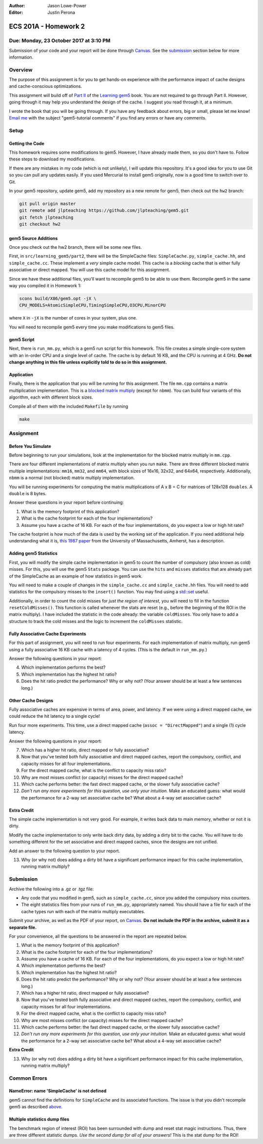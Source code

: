 :Author: Jason Lowe-Power
:Editor: Justin Perona

=====================
ECS 201A - Homework 2
=====================

Due: Monday, 23 October 2017 at 3:10 PM
---------------------------------------

Submission of your code and your report will be done through Canvas_.
See the submission_ section below for more information.

.. _Canvas: https://canvas.ucdavis.edu/courses/146759

Overview
--------

The purpose of this assignment is for you to get hands-on experience with the performance impact of cache designs and cache-conscious optimizations.

This assignment will build off of `Part II`_ of the `Learning gem5`_ book.
You are not required to go through Part II.
However, going through it may help you understand the design of the cache.
I suggest you read through it, at a minimum.

I wrote the book that you will be going through.
If you have any feedback about errors, big or small, please let me know!
`Email me`_ with the subject "gem5-tutorial comments" if you find any errors or have any comments.

.. _Part II: http://learning.gem5.org/book/part2
.. _Learning gem5: http://learning.gem5.org
.. _email me: mailto:jlowepower@ucdavis.edu

Setup
-----

Getting the Code
~~~~~~~~~~~~~~~~

This homework requires some modifications to gem5.
However, I have already made them, so you don't have to.
Follow these steps to download my modifications.

If there are any mistakes in my code (which is not unlikely), I will update this repository.
It's a good idea for you to use Git so you can pull any updates easily.
If you used Mercurial to install gem5 originally, now is a good time to switch over to Git.

In your gem5 repository, update gem5, add my repository as a new remote for gem5, then check out the ``hw2`` branch:

.. code-block:: sh

    git pull origin master
    git remote add jlpteaching https://github.com/jlpteaching/gem5.git
    git fetch jlpteaching
    git checkout hw2

.. _above:

gem5 Source Additions
~~~~~~~~~~~~~~~~~~~~~

Once you check out the hw2 branch, there will be some new files.

First, in ``src/learning_gem5/part2``, there will be the SimpleCache files: ``SimpleCache.py``, ``simple_cache.hh``, and ``simple_cache.cc``.
These implement a *very* simple cache model.
This cache is a *blocking* cache that is either fully associative or direct mapped.
You will use this cache model for this assignment.

Since we have these additional files, you'll want to recompile gem5 to be able to use them.
Recompile gem5 in the same way you compiled it in Homework 1:

.. code-block:: sh

    scons build/X86/gem5.opt -jX \
    CPU_MODELS=AtomicSimpleCPU,TimingSimpleCPU,O3CPU,MinorCPU

where ``X`` in ``-jX`` is the number of cores in your system, plus one.

You will need to recompile gem5 every time you make modifications to gem5 files.

gem5 Script
~~~~~~~~~~~

Next, there is ``run_mm.py``, which is a gem5 run script for this homework.
This file creates a simple single-core system with an in-order CPU and a single level of cache.
The cache is by default 16 KB, and the CPU is running at 4 GHz.
**Do not change anything in this file unless explicitly told to do so in this assignment.**

Application
~~~~~~~~~~~

Finally, there is the application that you will be running for this assignment.
The file ``mm.cpp`` contains a matrix multiplication implementation.
This is a `blocked matrix multiply`_ (except for ``nbmm``).
You can build four variants of this algorithm, each with different block sizes.

Compile all of them with the included ``Makefile`` by running

.. code-block:: sh

    make

.. _blocked matrix multiply: https://en.wikipedia.org/wiki/Block_matrix#Block_matrix_multiplication

Assignment
----------

Before You Simulate
~~~~~~~~~~~~~~~~~~~

Before beginning to run your simulations, look at the implementation for the blocked matrix multiply in ``mm.cpp``.

There are four different implementations of matrix multiply when you run ``make``.
There are three different blocked matrix multiple implementations: ``mm16``, ``mm32``, and ``mm64``, with block sizes of 16x16, 32x32, and 64x64, respectively.
Additionally, ``nbmm`` is a normal (not blocked) matrix multiply implementation.

You will be running experiments for computing the matrix multiplications of A x B = C for matrices of 128x128 ``doubles``.
A ``double`` is 8 bytes.

Answer these questions in your report before continuing:

#. What is the memory footprint of this application?
#. What is the cache footprint for each of the four implementations?
#. Assume you have a cache of 16 KB. For each of the four implementations, do you expect a low or high hit rate?

The cache footprint is how much of the data is used by the working set of the application.
If you need additional help understanding what it is, `this 1987 paper`_ from the University of Massachusetts, Amherst, has a description.

.. _this 1987 paper: https://dl.acm.org/citation.cfm?id=32979

Adding gem5 Statistics
~~~~~~~~~~~~~~~~~~~~~~

First, you will modify the simple cache implementation in gem5 to count the number of compulsory (also known as cold) misses.
For this, you will use the gem5 ``Stats`` package.
You can use the ``hits`` and ``misses`` statistics that are already part of the SimpleCache as an example of how statistics in gem5 work.

You will need to make a couple of changes in the ``simple_cache.cc`` and ``simple_cache.hh`` files.
You will need to add statistics for the compulsory misses to the ``insert()`` function.
You may find using a `std::set`_ useful.

Additionally, in order to count the cold misses for *just the region of interest*, you will need to fill in the function ``resetColdMisses()``.
This function is called whenever the stats are reset (e.g., before the beginning of the ROI in the matrix multiply).
I have included the statistic in the code already: the variable ``coldMisses``.
You only have to add a structure to track the cold misses and the logic to increment the ``coldMisses`` statistic.

.. _std::set: http://en.cppreference.com/w/cpp/container/set

Fully Associative Cache Experiments
~~~~~~~~~~~~~~~~~~~~~~~~~~~~~~~~~~~

For this part of assignment, you will need to run four experiments.
For each implementation of matrix multiply, run gem5 using a fully associative 16 KB cache with a latency of 4 cycles.
(This is the default in ``run_mm.py``.)

Answer the following questions in your report:

4. Which implementation performs the best?
5. Which implementation has the highest hit ratio?
6. Does the hit ratio predict the performance? Why or why not? (Your answer should be at least a few sentences long.)

Other Cache Designs
~~~~~~~~~~~~~~~~~~~

Fully associative caches are expensive in terms of area, power, and latency.
If we were using a direct mapped cache, we could reduce the hit latency to a single cycle!

Run four more experiments.
This time, use a direct mapped cache (``assoc = "DirectMapped"``) and a single (1) cycle latency.

Answer the following questions in your report:

7. Which has a higher hit ratio, direct mapped or fully associative?
8. Now that you've tested both fully associative and direct mapped caches, report the compulsory, conflict, and capacity misses for all four implementations.
9. For the direct mapped cache, what is the conflict to capacity miss ratio?
10. Why are most misses conflict (or capacity) misses for the direct mapped cache?
11. Which cache performs better: the fast direct mapped cache, or the slower fully associative cache?
12. *Don't run any more experiments for this question, use only your intuition.* Make an educated guess: what would the performance for a 2-way set associative cache be? What about a 4-way set associative cache?

Extra Credit
~~~~~~~~~~~~

The simple cache implementation is not very good.
For example, it writes back data to main memory, whether or not it is dirty.

Modify the cache implementation to only write back dirty data, by adding a dirty bit to the cache.
You will have to do something different for the set associative and direct mapped caches, since the designs are not unified.

Add an answer to the following question to your report.

13. Why (or why not) does adding a dirty bit have a significant performance impact for this cache implementation, running matrix multiply?

.. _submission:

Submission
----------

Archive the following into a .gz or .tgz file:

- Any code that you modified in gem5, such as ``simple_cache.cc``, since you added the compulsory miss counters.
- The eight statistics files from your runs of ``run_mm.py``, appropriately named. You should have a file for each of the cache types run with each of the matrix multiply executables.

Submit your archive, as well as the PDF of your report, on Canvas_.
**Do not include the PDF in the archive, submit it as a separate file.**

For your convenience, all the questions to be answered in the report are repeated below.

#. What is the memory footprint of this application?
#. What is the cache footprint for each of the four implementations?
#. Assume you have a cache of 16 KB. For each of the four implementations, do you expect a low or high hit rate?
#. Which implementation performs the best?
#. Which implementation has the highest hit ratio?
#. Does the hit ratio predict the performance? Why or why not? (Your answer should be at least a few sentences long.)
#. Which has a higher hit ratio, direct mapped or fully associative?
#. Now that you've tested both fully associative and direct mapped caches, report the compulsory, conflict, and capacity misses for all four implementations.
#. For the direct mapped cache, what is the conflict to capacity miss ratio?
#. Why are most misses conflict (or capacity) misses for the direct mapped cache?
#. Which cache performs better: the fast direct mapped cache, or the slower fully associative cache?
#. *Don't run any more experiments for this question, use only your intuition.* Make an educated guess: what would the performance for a 2-way set associative cache be? What about a 4-way set associative cache?

**Extra Credit**

13. Why (or why not) does adding a dirty bit have a significant performance impact for this cache implementation, running matrix multiply?

Common Errors
-------------

NameError: name 'SimpleCache' is not defined
~~~~~~~~~~~~~~~~~~~~~~~~~~~~~~~~~~~~~~~~~~~~

gem5 cannot find the definitions for ``SimpleCache`` and its associated functions.
The issue is that you didn't recompile gem5 as described above_.

Multiple statistics dump files
~~~~~~~~~~~~~~~~~~~~~~~~~~~~~~

The benchmark region of interest (ROI) has been surrounded with dump and reset stat magic instructions.
Thus, there are three different statistic dumps.
*Use the second dump for all of your answers!*
This is the stat dump for the ROI!
